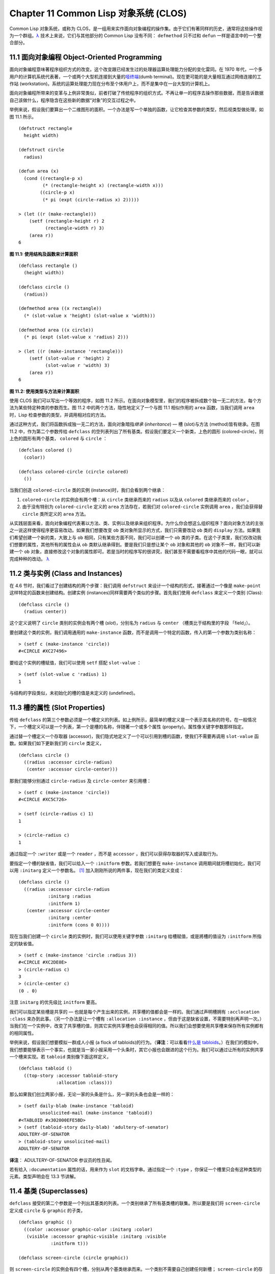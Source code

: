 
.. highlight:: cl
   :linenothreshold: 0

Chapter 11 Common Lisp 对象系统 (CLOS)
**************************************************

Common Lisp 对象系统，或称为 CLOS，是一组用来实作面向对象编程的操作集。由于它们有著同样的历史，通常将这些操作视为一个群组。`λ <http://ansi-common-lisp.readthedocs.org/en/latest/zhCN/notes-cn.html#notes-176>`_ 技术上来说，它们与其他部分的 Common Lisp 没有不同： ``defmethod`` 只不过和 ``defun`` 一样是语言中的一个整合部分。

11.1 面向对象编程 Object-Oriented Programming
======================================

面向对象编程意味著程序组织方式的改变。这个改变跟已经发生过的处理器运算处理能力分配的变化雷同。在 1970 年代，一个多用户的计算机系统代表著，一个或两个大型机连接到大量的\ `哑终端 <http://zh.wikipedia.org/wiki/%E5%93%91%E7%BB%88%E7%AB%AF>`_\ (dumb terminal)。现在更可能的是大量相互通过网络连接的工作站 (workstation)。系统的运算处理能力现在分布至个体用户上，而不是集中在一台大型的计算机上。

面向对象编程所带来的变革与上例非常类似，前者打破了传统程序的组织方式。不再让单一的程序去操作那些数据，而是告诉数据自己该做什么，程序隐含在这些新的数据“对象”的交互过程之中。

举例来说，假设我们要算出一个二维图形的面积。一个办法是写一个单独的函数，让它检查其参数的类型，然后视类型做处理，如图 11.1 所示。

::

	(defstruct rectangle
	  height width)

	(defstruct circle
	  radius)

	(defun area (x)
	  (cond ((rectangle-p x)
	         (* (rectangle-height x) (rectangle-width x)))
	        ((circle-p x)
	         (* pi (expt (circle-radius x) 2)))))

	> (let ((r (make-rectangle)))
	    (setf (rectangle-height r) 2
	          (rectangle-width r) 3)
	    (area r))
	6

**图 11.1: 使用结构及函数来计算面积**

::

	(defclass rectangle ()
	  (height width))

	(defclass circle ()
	  (radius))

	(defmethod area ((x rectangle))
	  (* (slot-value x 'height) (slot-value x 'width)))

	(defmethod area ((x circle))
	  (* pi (expt (slot-value x 'radius) 2)))

	> (let ((r (make-instance 'rectangle)))
	    (setf (slot-value r 'height) 2
	          (slot-value r 'width) 3)
	    (area r))
	6

**图 11.2: 使用类型与方法来计算面积**

使用 CLOS 我们可以写出一个等效的程序，如图 11.2 所示。在面向对象模型里，我们的程序被拆成数个独一无二的方法，每个方法为某些特定种类的参数而生。图 11.2 中的两个方法，隐性地定义了一个与图 11.1 相似作用的 ``area`` 函数，当我们调用 ``area`` 时，Lisp 检查参数的类型，并调用相对应的方法。

通过这种方式，我们将函数拆成独一无二的方法，面向对象暗指\ *继承* (*inheritance*) –– 槽 (slot)与方法 (method)皆有继承。在图 11.2 中，作为第二个参数传给 ``defclass`` 的空列表列出了所有基类。假设我们要定义一个新类，上色的圆形 (colored-circle)，则上色的圆形有两个基类， ``colored`` 与 ``circle`` ：

::

	(defclass colored ()
	  (color))

	(defclass colored-circle (circle colored)
	  ())

当我们创造 ``colored-circle`` 类的实例 (instance)时，我们会看到两个继承：

1. ``colored-circle`` 的实例会有两个槽：从 ``circle`` 类继承而来的 ``radius`` 以及从 ``colored`` 类继承而来的 ``color`` 。

2. 由于没有特别为 ``colored-circle`` 定义的 ``area`` 方法存在，若我们对 ``colored-circle`` 实例调用 ``area`` ，我们会获得替 ``circle`` 类所定义的 ``area`` 方法。

从实践层面来看，面向对象编程代表著以方法、类、实例以及继承来组织程序。为什么你会想这么组织程序？面向对象方法的主张之一说这样使得程序更容易改动。如果我们想要改变 ``ob`` 类对象所显示的方式，我们只需要改动 ``ob`` 类的 ``display`` 方法。如果我们希望创建一个新的类，大致上与 ``ob`` 相同，只有某些方面不同，我们可以创建一个 ``ob`` 类的子类。在这个子类里，我们仅改动我们想要的属性，其他所有的属性会从 ``ob`` 类默认继承得到。要是我们只是想让某个 ``ob`` 对象和其他的 ``ob`` 对象不一样，我们可以新建一个 ``ob`` 对象，直接修改这个对象的属性即可。若是当时的程序写的很讲究，我们甚至不需要看程序中其他的代码一眼，就可以完成种种的改动。 `λ <http://ansi-common-lisp.readthedocs.org/en/latest/zhCN/notes-cn.html#notes-178>`_

11.2 类与实例 (Class and Instances)
==================================================

在 4.6 节时，我们看过了创建结构的两个步骤：我们调用 ``defstruct`` 来设计一个结构的形式，接著通过一个像是 ``make-point`` 这样特定的函数来创建结构。创建实例 (instances)同样需要两个类似的步骤。首先我们使用 ``defclass`` 来定义一个类别 (Class):

::

	(defclass circle ()
	  (radius center))

这个定义说明了 ``circle`` 类别的实例会有两个槽 (\ *slot*\ )，分别名为 ``radius`` 与 ``center`` （槽类比于结构里的字段 「field」）。

要创建这个类的实例，我们调用通用的 ``make-instance`` 函数，而不是调用一个特定的函数，传入的第一个参数为类别名称：

::

	> (setf c (make-instance 'circle))
	#<CIRCLE #XC27496>

要给这个实例的槽赋值，我们可以使用 ``setf`` 搭配 ``slot-value`` ：

::

	> (setf (slot-value c 'radius) 1)
	1

与结构的字段类似，未初始化的槽的值是未定义的 (undefined)。

11.3 槽的属性 (Slot Properties)
================================

传给 ``defclass`` 的第三个参数必须是一个槽定义的列表。如上例所示，最简单的槽定义是一个表示其名称的符号。在一般情况下，一个槽定义可以是一个列表，第一个是槽的名称，伴随著一个或多个属性 (property)。属性像关键字参数那样指定。

通过替一个槽定义一个存取器 (accessor)，我们隐式地定义了一个可以引用到槽的函数，使我们不需要再调用 ``slot-value`` 函数。如果我们如下更新我们的 ``circle`` 类定义，

::

	(defclass circle ()
	  ((radius :accessor circle-radius)
	   (center :accessor circle-center)))

那我们能够分别通过 ``circle-radius`` 及 ``circle-center`` 来引用槽：

::

	> (setf c (make-instance 'circle))
	#<CIRCLE #XC5C726>

	> (setf (circle-radius c) 1)
	1

	> (circle-radius c)
	1

通过指定一个 ``:writer`` 或是一个 ``reader`` ，而不是 ``accessor`` ，我们可以获得存取器的写入或读取行为。

要指定一个槽的缺省值，我们可以给入一个 ``:initform`` 参数。若我们想要在 ``make-instance`` 调用期间就将槽初始化，我们可以用 ``:initarg`` 定义一个参数名。 [1]_ 加入刚刚所说的两件事，现在我们的类定义变成：

::

	(defclass circle ()
	  ((radius :accessor circle-radius
	           :initarg :radius
	           :initform 1)
	   (center :accessor circle-center
	           :initarg :center
	           :initform (cons 0 0))))

现在当我们创建一个 ``circle`` 类的实例时，我们可以使用关键字参数 ``:initarg`` 给槽赋值，或是將槽的值设为 ``:initform`` 所指定的缺省值。

::

	> (setf c (make-instance 'circle :radius 3))
	#<CIRCLE #XC2DE0E>
	> (circle-radius c)
	3
	> (circle-center c)
	(0 . 0)

注意 ``initarg`` 的优先级比 ``initform`` 要高。

我们可以指定某些槽是共享的 –– 也就是每个产生出来的实例，共享槽的值都会是一样的。我们通过声明槽拥有 ``:acclocation :class`` 来办到此事。（另一个办法是让一个槽有 ``:allocation :instance`` ，但由于这是缺省设置，不需要特别再声明一次。）当我们在一个实例中，改变了共享槽的值，则其它实例共享槽也会获得相同的值。所以我们会想要使用共享槽来保存所有实例都有的相同属性。

举例来说，假设我们想要模拟一群成人小报 (a flock of tabloids)的行为。（\ **译注**\ ：可以看看\ `什么是 tabloids <http://tinyurl.com/9n4dckk>`_\ 。）在我们的模拟中，我们想要能够表示一个事实，也就是当一家小报采用一个头条时，其它小报也会跟进的这个行为。我们可以通过让所有的实例共享一个槽来实现。若 ``tabloid`` 类别像下面这样定义，

::

	(defclass tabloid ()
	  ((top-story :accessor tabloid-story
	              :allocation :class)))

那么如果我们创立两家小报，无论一家的头条是什么，另一家的头条也会是一样的：

::

	> (setf daily-blab (make-instance 'tabloid)
	        unsolicited-mail (make-instance 'tabloid))
	#<TABLOID #x302000EFE5BD>
	> (setf (tabloid-story daily-blab) 'adultery-of-senator)
	ADULTERY-OF-SENATOR
	> (tabloid-story unsolicited-mail)
	ADULTERY-OF-SENATOR

**译注**\ ： ADULTERY-OF-SENATOR 参议员的性丑闻。

若有给入 ``:documentation`` 属性的话，用来作为 ``slot`` 的文档字串。通过指定一个 ``:type`` ，你保证一个槽里只会有这种类型的元素。类型声明会在 13.3 节讲解。

11.4 基类 (Superclasses)
===================================================

``defclass`` 接受的第二个参数是一个列出其基类的列表。一个类别继承了所有基类槽的联集。所以要是我们将 ``screen-circle`` 定义成 ``circle`` 与 ``graphic`` 的子类，

::

	(defclass graphic ()
	  ((color :accessor graphic-color :initarg :color)
	   (visible :accessor graphic-visible :initarg :visible
	            :initform t)))

	(defclass screen-circle (circle graphic))

则 ``screen-circle`` 的实例会有四个槽，分别从两个基类继承而来。一个类别不需要自己创建任何新槽； ``screen-circle`` 的存在，只是为了提供一个可创建同时从 ``circle`` 及 ``graphic`` 继承的实例。

存取器及 ``:initargs`` 参数可以用在 ``screen-circle`` 的实例，就如同它们也可以用在 ``circle`` 或 ``graphic`` 类别那般：

::

	> (graphic-color (make-instance 'screen-circle
	                                :color 'red :radius 3))
	RED

我们可以使每一个 ``screen-circle`` 有某种缺省的颜色，通过在 ``defclass`` 理替这个槽指定一个 ``:initform`` ：

::

	(defclass screen-circle (circle graphic)
	  ((color :initform 'purple)))


现在 ``screen-circle`` 的实例缺省会是紫色的：

::

	> (graphic-color (make-instance 'screen-circle))
	PURPLE


11.5 优先级 (Precedence)
=======================================

我们已经看过类别是怎样能有多个基类了。当一个实例的方法同时属于这个实例所属的几个类时，Lisp 需要某种方式来决定要使用哪个方法。优先级的重点在于确保这一切是以一种直观的方式发生的。

每一个类别，都有一个优先级列表：一个将自身及自身的基类从最具体到最不具体所排序的列表。在目前看过的例子中，优先级还不是需要讨论的议题，但在更大的程序里，它会是一个需要考虑的议题。

以下是一个更复杂的类别层级：

::

	(defclass sculpture () (height width depth))

	(defclass statue (sclpture) (subject))

	(defclass metalwork () (metal-type))

	(defclass casting (metalwork) ())

	(defclass cast-statue (statue casting) ())

图 11.3 包含了一个表示 ``cast-statue`` 类别及其基类的网络。

.. figure:: https://raw.github.com/acl-translation/acl-chinese/master/images/Figure-11.3.png

**图 11.3: 类别层级**

要替一个类别建构一个这样的网络，从最底层用一个节点表示该类别开始。接著替类别最近的基类画上节点，其顺序根据 ``defclass`` 调用里的顺序由左至右画，再来给每个节点重复这个过程，直到你抵达一个类别，这个类别最近的基类是 ``standard-object`` –– 即传给 ``defclass`` 的第二个参数为 ``()`` 的类别。最后从这些类别往上建立链接，到表示 ``standard-object`` 节点为止，接著往上加一个表示类别 ``t`` 的节点与一个链接。结果会是一个网络，最顶与最下层各为一个点，如图 11.3 所示。

一个类别的优先级列表可以通过如下步骤，遍历对应的网络计算出来：

1. 从网络的底部开始。

2. 往上走，遇到未探索的分支永远选最左边。

3. 如果你将进入一个节点，你发现此节点右边也有一条路同样进入该节点时，则从该节点退后，重走刚刚的老路，直到回到一个节点，这个节点上有尚未探索的路径。接著返回步骤 2。

4. 当你抵达表示 ``t`` 的节点时，遍历就结束了。你第一次进入每个节点的顺序就决定了节点在优先级列表的顺序。

这个定义的结果之一（实际上讲的是规则 3）在优先级列表里，类别不会在其子类别出现前出现。

图 11.3 的箭头演示了一个网络是如何遍历的。由这个图所决定出的优先级列表为： ``cast-statue`` , ``statue`` , ``sculpture`` , ``casting`` , ``metalwork`` , ``standard-object`` , ``t`` 。有时候会用 *specific* 这个词，作为在一个给定的优先级列表中来引用类别的位置的速记法。优先级列表从最高优先级排序至最低优先级。

优先级的主要目的是，当一个通用函数 (generic function)被调用时，决定要用哪个方法。这个过程在下一节讲述。另一个优先级重要的地方是，当一个槽从多个基类继承时。408 页的备注解释了当这情况发生时的应用规则。 `λ <http://ansi-common-lisp.readthedocs.org/en/latest/zhCN/notes-cn.html#notes-183>`_

11.6 通用函数 (Generic Functions)
=======================================

一个通用函数 (generic function) 是由一个或多个方法组成的一个函数。方法可用 ``defmethod`` 来定义，与 ``defun`` 的定义形式类似：

::

	(defmethod combine (x y)
	  (list x y))

现在 ``combine`` 有一个方法。若我们在此时调用 ``combine`` ，我们会获得由传入的两个参数所组成的一个列表：

::

	> (combine 'a 'b)
	(A B)

到现在我们还没有做任何一般函数做不到的事情。一个通用函数不寻常的地方是，我们可以继续替它加入新的方法。

首先，我们定义一些可以让新的方法引用的类别，：

::

	(defclass stuff () ((name :accessor name :initarg :name)))
	(defclass ice-cream (stuff) ())
	(defclass topping (stuff) ())

这里定义了三个类别： ``stuff`` ，只是一个有名字的东西，而 ``ice-cream`` 与 ``topping`` 是 ``stuff`` 的子类。

现在下面是替 ``combine`` 定义的第二个方法：

::

	(defmethod combine ((ic ice-cream) (top topping))
	  (format nil "~A ice-cream with ~A topping."
	          (name ic)
	          (name top)))

在这次 ``defmethod`` 的调用中，参数被特化了 (\ *specialized*\ )：每个出现在列表里的参数都有一个类别的名字。一个方法的特化指出它是应用至何种类别的参数。我们刚定义的方法仅能在传给 ``combine`` 的参数分别是 ``ice-cream`` 与 ``topping`` 的实例时。

而当一个通用函数被调用时， Lisp 是怎么决定要用哪个方法的？Lisp 会使用参数的类别与参数的特化匹配且优先级最高的方法。这表示若我们用 ``ice-cream`` 实例与 ``topping`` 实例去调用 ``combine`` 方法，我们会得到我们刚刚定义的方法：

::

	> (combine (make-instance 'ice-cream :name 'fig)
	           (make-instance 'topping :name 'treacle))
	"FIG ice-cream with TREACLE topping"

但使用其他参数时，我们会得到我们第一次定义的方法：

::

	> (combine 23 'skiddoo)
	(23 SKIDDOO)

因为第一个方法的两个参数皆没有特化，它永远只有最低优先权，并永远是最后一个调用的方法。一个未特化的方法是一个安全手段，就像 ``case`` 表达式中的 ``otherwise`` 子句。

一个方法中，任何参数的组合都可以特化。在这个方法里，只有第一个参数被特化了：

::

	(defmethod combine ((ic ice-cream) x)
	  (format nil "~A ice-cream with ~A."
	          (name ic)
	          x))

若我们用一个 ``ice-cream`` 的实例以及一个 ``topping`` 的实例来调用 ``combine`` ，我们仍然得到特化两个参数的方法，因为它是最具体的那个：

::

	> (combine (make-instance 'ice-cream :name 'grape)
	           (make-instance 'topping :name 'marshmallow))
	"GRAPE ice-cream with MARSHMALLOW topping"

然而若第一个参数是 ``ice-cream`` 而第二个参数不是 ``topping`` 的实例的话，我们会得到刚刚上面所定义的那个方法：

::

	> (combine (make-instance 'ice-cream :name 'clam)
	           'reluctance)
	"CLAM ice-cream with RELUCTANCE"

当一个通用函数被调用时，参数决定了一个或多个可用的方法 (\ *applicable* methods)。如果在调用中的参数在参数的特化约定内，我们说一个方法是可用的。

如果没有可用的方法，我们会得到一个错误。如果只有一个，它会被调用。如果多于一个，最具体的会被调用。最具体可用的方法是由调用传入参数所属类别的优先级所决定的。由左往右审视参数。如果有一个可用方法的第一个参数，此参数特化给某个类，其类的优先级高于其它可用方法的第一个参数，则此方法就是最具体的可用方法。平手时比较第二个参数，以此类推。[2]_

在前面的例子里，很容易看出哪个是最具体的可用方法，因为所有的对象都是单继承的。一个 ``ice-cream`` 的实例是，按顺序来， ``ice-cream`` ， ``stuff`` ， ``standard-object`` ， 以及 ``t`` 类别的成员。

方法不需要在由 ``defclass`` 定义的类别层级来做特化。他们也可以替类型做特化（更精准的说，可以反映出类型的类别）。以下是一个给 ``combine`` 用的方法，对数字做了特化：

::

	(defmethod combine ((x number) (y number))
	  (+ x y)

方法甚至可以对单一的对象做特化，用 ``eql`` 来决定：

::

	(defmethod combine ((x (eql 'powder)) (y (eql 'spark)))
	  'boom)

单一对象特化的优先级比类别特化来得高。

方法可以像一般 Common Lisp 函数一样有复杂的参数列表，但所有组成通用函数方法的參數列表必须是一致的 (\ *congruent*\ )。他们必须需要同样数量的参数，同样数量的选择性参数（如果有的话）以及一起使用 ``&rest`` 或是 ``&key`` ，会都不要用。下面的参数列表对是全部一致的，

::

	(x)             (a)
	(x &optional y) (a &optional b)
	(x y &rest z)   (a b &key c)
	(x y &key z)    (a b &key c d)

而下列的参数列表对不是一致的：

::

	(x)             (a b)
	(x &optional y) (a &optional b c)
	(x &optional y) (a &rest b)
	(x &key x y)    (a)

只有需要的参数可以被特化。所以每个方法都可以通过名字及必要参数的特化独一无二地识别出来。如果我们定义另一个方法，有著同样的修饰符及特化，它会覆写掉原先的。所以通过说明

::

	(defmethod combine ((x (eql 'powder)) (y (eql 'spark)))
	  'kaboom)

我们重定义了当 ``combine`` 方法的参数是 ``powder`` 与 ``spark`` 时， ``combine`` 方法干了什么事儿。

11.7 辅助方法 (Auxiliary Methods)
==================================================

方法可以透过辅助方法来增强，包括 ``:before`` ， ``:after`` 以及 ``:around`` 方法。 ``:before`` 方法允许我们说：“嘿首先，先做这个。” 最具体的 ``:before`` 方法\ **优先**\ 被调用，作为其它方法调用的序幕 (prelude)。 ``:after`` 方法允许我们说 “P.S. 也做这个。” 最具体的 ``:after`` 方法\ **最后**\ 被调用，作为其它方法调用的闭幕 (epilogue)。在这之间，我们运行的是在这之前仅视为方法的方法，而准确地说应该叫做主方法 (\ *primary method*\ )。这个主方法调用所返回的值为方法的返回值，甚至 ``:after`` 方法在之后被调用也不例外。

``:before`` 与 ``:after`` 方法允许我们将新的行为包在调用主方法的周围。 ``:around`` 方法提供了一个更戏剧的方式来办到这件事。如果 ``:around`` 方法存在的话，会调用的是 ``:around`` 方法而不是主方法。则根据它自己的判断， ``:around`` 方法自己可能会调用主方法（通过函数 ``call-next-method`` ，这也是这个函数存在的目的）。

这称为标准方法组合机制 (\ *standard method combination*\ )。在标准方法组合机制里，调用一个通用函数会调用

1. 最具体的 ``:around`` 方法，如果有的话。

2. 否则，依序，

	(a) 所有的 ``:before`` 方法，从最具体到最不具体。
	(b) 最具体的主方法
	(c) 所有的 ``:after`` 方法，从最不具体到最具体

返回值为 ``:around`` 方法的返回值（情况 1）或是最具体的主方法的返回值（情况 2）。

辅助方法通过在 ``defmethod`` 调用中，在方法名后加上一个修饰关键字 (qualifying keyword)来定义。如果我们替 ``speaker`` 类别定义一个主要的 ``speak`` 方法如下：

::

	(defmethod speak ((s speaker) string)
	  (format t "~A" string))

则使用 ``speaker`` 实例来调用 ``speak`` 仅印出第二个参数：

::

	> (speak (make-instance 'speaker)
	         "I'm hungry")
	I'm hungry
	NIL

通过定义一个 ``intellectual`` 子类，将主要的 ``speak`` 方法用 ``:before`` 与 ``:after`` 方法包起来，

::

	(defmethod speak :before ((i intellectual) string)
	  (princ "Perhaps "))

	(defmethod speak :after ((i intellectual) string)
	  (princ " in some sense"))

我们可以创建一个说话前后带有惯用语的演讲者：

::

	> (speak (make-instance 'intellectual)
	         "I am hungry")
	Perhaps I am hungry in some sense
	NIL

如同先前标准方法组合机制所述，所有的 ``:before`` 及 ``:after`` 方法都被调用了。所以如果我们替 ``speaker`` 基类定义 ``:before`` 或 ``:after`` 方法，

::

	(defmethod speak :before ((s speaker) string)
	  (princ "I think "))

无论是哪个 ``:before`` 或 ``:after`` 方法被调用，整个通用函数所返回的值，是最具体主方法的返回值 –– 在这个情况下，为 ``format`` 函数所返回的 ``nil`` 。

而在有 ``:around`` 方法时，情况就不一样了。如果有一个替传入通用函数特别定义的 ``:around`` 方法，则优先调用 ``:around`` 方法，而其它的方法要看 ``:around`` 方法让不让它们被运行。一个 ``:around`` 或主方法，可以通过调用 ``call-next-method`` 来调用下一个方法。在调用下一个方法前，它使用 ``next-method-p`` 来检查是否有下个方法可调用。

有了 ``:around`` 方法，我们可以定义另一个，更谨慎的， ``speaker`` 的子类别：

::

	(defclass courtier (speaker) ())

	(defmethod speak :around ((c courtier) stirng)
	  (format t "Does the King believe that ~A?" string)
	  (if (eql (read) 'yes)
	      (if (next-method-p) (call-next-method))
	      (format t "Indeed, it is a preposterous idea. ~%"))
	  'bow)

当传给 ``speak`` 的第一个参数是 ``courtier`` 类的实例时，朝臣 (courtier)的舌头有了 ``:around`` 方法保护，就不会被割掉了：

::

	> (speak (make-instance 'courtier) "kings will last")
	Does the King believe that kings will last? yes
	I think kings will last
	BOW
	> (speak (make-instance 'courtier) "kings will last")
	Does the King believe that kings will last? no
	Indeed, it is a preposterous idea.
	BOW

记得由 ``:around`` 方法所返回的值即通用函数的返回值，这与 ``:before`` 与 ``:after`` 方法的返回值不一样。

11.8 方法组合机制 (Method Combination)
=======================================

在标准方法组合中，只有最具体的主方法会被调用（虽然它可以通过 ``call-next-method`` 来调用其它方法）。但我们可能会想要把所有可用的主方法的结果汇总起来。

用其它组合手段来定义方法也是有可能的 –– 举例来说，一个返回所有可用主方法的和的通用函数。\ *操作符* (\ *Operator*\ )方法组合可以这么理解，想像它是 Lisp 表达式的求值后的结果，其中 Lisp 表达式的第一个元素是某个操作符，而参数是按照具体性调用可用主方法的结果。如果我们定义 ``price`` 使用 ``+`` 来组合数值的通用函数，并且没有可用的 ``:around`` 方法，它会如它所定义的方式动作：

::

	(defun price (&rest args)
	  (+ (apply 〈most specific primary method〉 args)
	     .
	     .
	     .
	     (apply 〈least specific primary method〉 args)))

如果有可用的 ``:around`` 方法的话，它们根据优先级决定，就像是标准方法组合那样。在操作符方法组合里，一个 ``around`` 方法仍可以通过 ``call-next-method`` 调用下个方法。然而主方法就不可以使用 ``call-next-method`` 了。

我们可以指定一个通用函数的方法组合所要使用的类型，藉由在 ``defgeneric`` 调用里加入一个 ``method-combination`` 子句：


::

	(defgeneric price (x)
	  (:method-combination +))

现在 ``price`` 方法会使用 ``+`` 方法组合；任何替 ``price`` 定义的 ``defmethod`` 必须有 ``+`` 来作为第二个参数。如果我们使用 ``price`` 来定义某些类型：

::

	> (price (make-instance 'suit))
	550

下列符号可以用来作为 ``defmethod`` 的第二个参数或是作为 ``defgeneric`` 调用中，``method-combination`` 的选项：

::

    +    and    append    list    max    min    nconc    or    progn

你也可以使用 ``standard`` ，yields 标准方法组合。

一旦你指定了通用函数要用何种方法组合，所有替该函数定义的方法必须用同样的机制。现在它会抛出一个错误，如果我们试著要使用另一个操作符（或是 ``:before`` 或 ``after`` ）作为给 ``defmethod`` 给 ``price``   的第二个参数。如果我们想要改变 ``price`` 的方法组合机制，我们需要通过调用 ``fmakunbound`` 来移除整个通用函数。

11.9 封装 (Encapsulation)
===================================

面向对象的语言通常会提供某些手段，来区别对象的表示法以及它们给外在世界存取的介面。隐藏实现细节带来两个优点：你可以改变实现方式，而不影响对象对外的样子，而你可以保护对象在可能的危险方面被改动。隐藏细节有时候被称为封装 (\ *encapsulated*\ )。

虽然封装通常与面向对象编程相关联，但这两个概念其实是没相干的。你可以只拥有其一，而不需要另一个。我们已经在 108 页 (\ **译注：** 6.5 小节。)看过一个小规模的封装例子。函数 ``stamp`` 及 ``reset`` 通过共享一个计数器工作，但调用时我们不需要知道这个计数器，也保护我们不可直接修改它。

在 Common Lisp 里，包是标准的手段来区分公开及私有的信息。要限制某个东西的存取，我们将它放在另一个包里，并且针对外部介面，仅输出需要用的名字。

我们可以通过输出可被改动的名字，来封装一个槽，但不是槽的名字。举例来说，我们可以定义一个 ``counter`` 类别，以及相关的 ``increment`` 及 ``clear`` 方法如下：

::

	(defpackage "CTR"
	  (:use "COMMON-LISP")
	  (:export "COUNTER" "INCREMENT" "CLEAR"))

	(in-package ctr)

	(defclass counter () ((state :initform 0)))

	(defmethod increment ((c counter))
	  (incf (slot-value c 'state)))

	(defmethod clear ((c counter))
	  (setf (slot-value c 'state) 0))

在这个定义下，在包外部的代码只能够创造 ``counter`` 的实例，并调用 ``increment`` 及 ``clear`` 方法，但不能够存取 ``state`` 。

如果你想要更进一步区别类的内部及外部介面，并使其不可能存取一个槽所存的值，你也可以这么做。只要在你将所有需要引用它的代码定义完，将槽的名字 unintern：

::

	(unintern 'state)

则没有任何合法的、其它的办法，从任何包来引用到这个槽。 `λ <http://ansi-common-lisp.readthedocs.org/en/latest/zhCN/notes-cn.html#notes-191>`_

11.10 两种模型 (Two Models)
========================================

面向对象编程是一个令人疑惑的话题，部分的原因是因为有两种实现方式：消息传递模型 (message-passing model)与通用函数模型 (generic function model)。一开始先有的消息传递。通用函数是广义的消息传递。

在消息传递模型里，方法属于对象，且方法的继承与槽的继承概念一样。要找到一个物体的面积，我们传给它一个 ``area`` 消息：

::

	tell obj area

而这调用了任何对象 ``obj`` 所拥有或继承来的 area 方法。

有时候我们需要传入额外的参数。举例来说，一个 ``move`` 方法接受一个说明要移动多远的参数。如我我们想要告诉 ``obj`` 移动 10 个单位，我们可以传下面的消息：

::

	(move obj 10)

消息传递模型的局限性变得清晰。在消息传递模型里，我们仅特化 (specialize) 第一个参数。
牵扯到多对象时，没有规则告诉方法该如何处理 –– 而对象回应消息的这个模型使得这更加难处理了。

在消息传递模型里，方法是对象所有的，而在通用函数模型里，方法是特别为对象打造的 (specialized)。 如果我们仅特化第一个参数，那么通用函数模型和消息传递模型就是一样的。但在通用函数模型里，我们可以更进一步，要特化几个参数就几个。这也表示了，功能上来说，消息传递模型是通用函数模型的子集。如果你有通用函数模型，你可以仅特化第一个参数来模拟出消息传递模型。

Chapter 11 总结 (Summary)
============================

1. 在面向对象编程中，函数 ``f`` 通过定义拥有 ``f`` 方法的对象来隐式地定义。对象从它们的父母继承方法。

2. 定义一个类别就像是定义一个结构，但更加啰嗦。一个共享的槽属于一整个类别。

3. 一个类别从基类中继承槽。

4. 一个类别的祖先被排序成一个优先级列表。理解优先级算法最好的方式就是通过视觉。

5. 一个通用函数由一个给定名称的所有方法所组成。一个方法通过名称及特化参数来识别。参数的优先级决定了当调用一个通用函数时会使用哪个方法。

6. 方法可以通过辅助方法来增强。标准方法组合机制意味著如果有 ``:around`` 方法的话就调用它；否则依序调用 ``:before`` ，最具体的主方法以及 ``:after`` 方法。

7. 在操作符方法组合机制中，所有的主方法都被视为某个操作符的参数。

8. 封装可以通过包来实现。

10. 面向对象编程有两个模型。通用函数模型是广义的消息传递模型。


Chapter 11 练习 (Exercises)
==================================

1. 替图 11.2 所定义的类定义存取器、 initforms 以及 initargs 。重写相关的代码使其再也不用调用 ``slot-value`` 。

2. 重写图 9.5 的代码，使得球体与点为类别，而 ``intersect`` 及 ``normal`` 为通用函数。

3. 假设有若干类别定义如下：

::

	(defclass a (c d)   ...)  (defclass e ()  ...)
	(defclass b (d c)   ...)  (defclass f (h) ...)
	(defclass c ()      ...)  (defclass g (h) ...)
	(defclass d (e f g) ...)  (defclass h ()  ...)

(a) 画出表示类别 ``a`` 祖先的网络以及列出 ``a`` 的实例归属的类别，从最相关至最不相关排列。

(b) 替类别 ``b`` 也做 (a) 小题的要求。

4. 假定你已经有了下列函数：

``precedence`` ：接受一个对象并返回其优先级列表，列表由最具体至最不具体的类组成。

``methods`` ：接受一个通用函数并返回一个列出所有方法的列表。

``specializations`` ：接受一个方法并返回一个列出所有特化参数的列表。返回列表中的每个元素是类别或是这种形式的列表 ``(eql x)`` ，或是 ``t`` （表示该参数没有被特化）。

使用这些函数（不要使用 ``compute-applicable-methods`` 及 ``find-method`` ），定义一个函数 ``most-spec-app-meth`` ，该函数接受一个通用函数及一个列出此函数被调用过的参数，如果有最相关可用的方法的话，返回它。

5. 不要改变通用函数 ``area`` 的行为（图 11.2），

6. 举一个只有通用函数的第一个参数被特化会很难解决的问题的例子。

.. rubric:: 脚注

.. [1] Initarg 的名称通常是关键字，但不需要是。

.. [2] 我们不可能比较完所有的参数而仍有平手情形存在，因为这样我们会有两个有著同样特化的方法。这是不可能的，因为第二个的定义会覆写掉第一个。